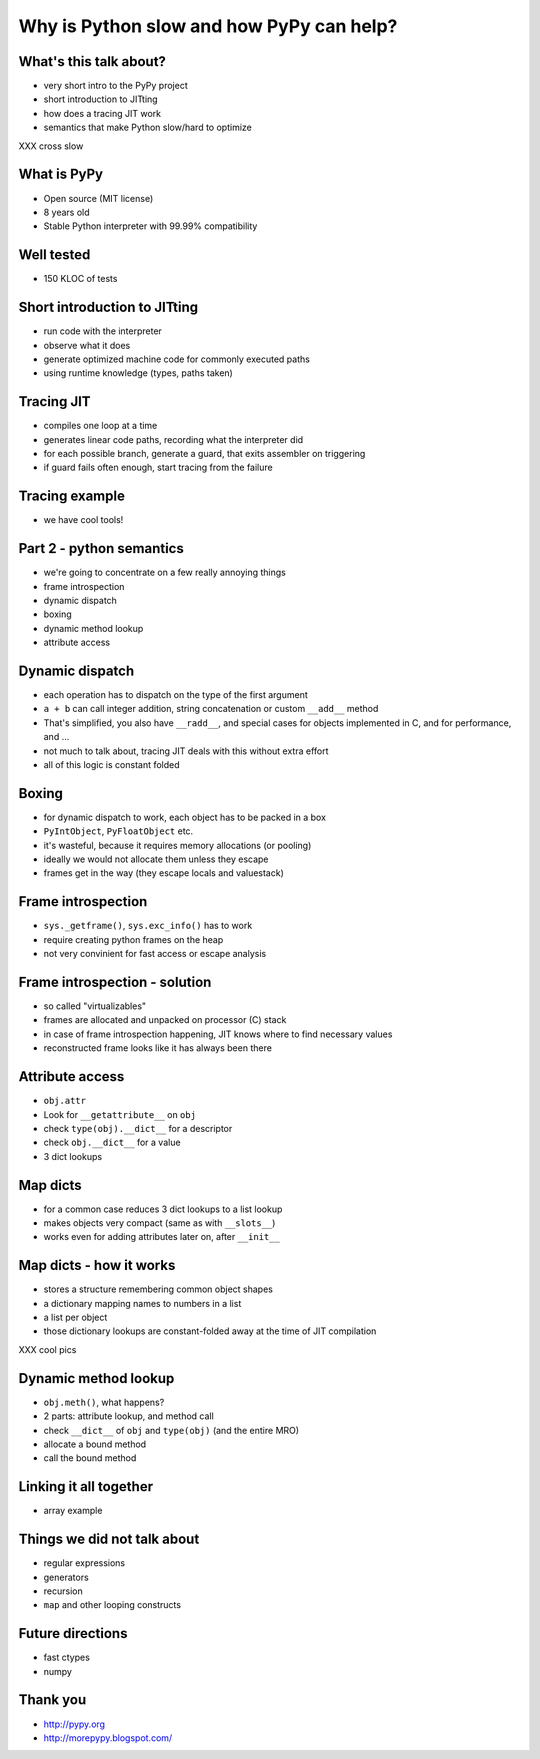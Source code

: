 =========================================
Why is Python slow and how PyPy can help?
=========================================

What's this talk about?
-----------------------

* very short intro to the PyPy project

* short introduction to JITting

* how does a tracing JIT work

* semantics that make Python slow/hard to optimize
XXX cross slow

What is PyPy
------------

* Open source (MIT license)

* 8 years old

* Stable Python interpreter with 99.99% compatibility

Well tested
-----------

* 150 KLOC of tests

.. image:: carl_tests.jpg


Short introduction to JITting
-----------------------------

* run code with the interpreter

* observe what it does

* generate optimized machine code for commonly executed paths

* using runtime knowledge (types, paths taken)

Tracing JIT
-----------

* compiles one loop at a time

* generates linear code paths, recording what the interpreter did

* for each possible branch, generate a guard, that exits assembler on triggering

* if guard fails often enough, start tracing from the failure

Tracing example
---------------

* we have cool tools!

Part 2 - python semantics
--------------------------

* we're going to concentrate on a few really annoying things

* frame introspection

* dynamic dispatch

* boxing

* dynamic method lookup

* attribute access

Dynamic dispatch
----------------

* each operation has to dispatch on the type of the first argument

* ``a + b`` can call integer addition, string concatenation or custom
  ``__add__`` method

* That's simplified, you also have ``__radd__``, and special cases for objects implemented in C, and for performance, and ...

* not much to talk about, tracing JIT deals with this without
  extra effort

* all of this logic is constant folded

Boxing
------

* for dynamic dispatch to work, each object has to be packed in a box

* ``PyIntObject``, ``PyFloatObject`` etc.

* it's wasteful, because it requires memory allocations (or pooling)

* ideally we would not allocate them unless they escape

* frames get in the way (they escape locals and valuestack)

Frame introspection
-------------------

* ``sys._getframe()``, ``sys.exc_info()`` has to work

* require creating python frames on the heap

* not very convinient for fast access or escape analysis


Frame introspection - solution
------------------------------

* so called "virtualizables"

* frames are allocated and unpacked on processor (C) stack

* in case of frame introspection happening, JIT knows where to find necessary values

* reconstructed frame looks like it has always been there

Attribute access
----------------

* ``obj.attr``

* Look for ``__getattribute__`` on ``obj``

* check ``type(obj).__dict__`` for a descriptor

* check ``obj.__dict__`` for a value

* 3 dict lookups

Map dicts
-------------

* for a common case reduces 3 dict lookups to a list lookup

* makes objects very compact (same as with ``__slots__``)

* works even for adding attributes later on, after ``__init__``

Map dicts - how it works
-------------------------

* stores a structure remembering common object shapes

* a dictionary mapping names to numbers in a list

* a list per object

* those dictionary lookups are constant-folded away at the
  time of JIT compilation

XXX cool pics

Dynamic method lookup
---------------------

* ``obj.meth()``, what happens?

* 2 parts: attribute lookup, and method call

* check ``__dict__`` of ``obj`` and ``type(obj)`` (and the entire MRO)

* allocate a bound method

* call the bound method

Linking it all together
-----------------------

* array example

Things we did not talk about
----------------------------

* regular expressions

* generators

* recursion

* ``map`` and other looping constructs

Future directions
-----------------

* fast ctypes

* numpy

Thank you
-----------

* http://pypy.org

* http://morepypy.blogspot.com/
